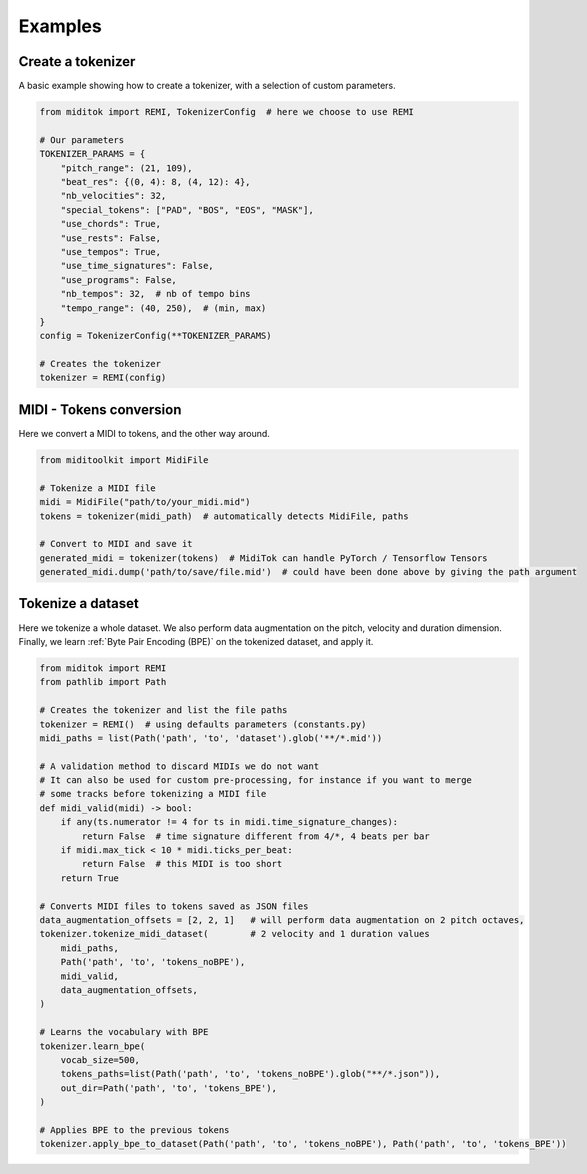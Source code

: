 =================
Examples
=================

Create a tokenizer
------------------------

A basic example showing how to create a tokenizer, with a selection of custom parameters.

..  code-block:: python

    from miditok import REMI, TokenizerConfig  # here we choose to use REMI

    # Our parameters
    TOKENIZER_PARAMS = {
        "pitch_range": (21, 109),
        "beat_res": {(0, 4): 8, (4, 12): 4},
        "nb_velocities": 32,
        "special_tokens": ["PAD", "BOS", "EOS", "MASK"],
        "use_chords": True,
        "use_rests": False,
        "use_tempos": True,
        "use_time_signatures": False,
        "use_programs": False,
        "nb_tempos": 32,  # nb of tempo bins
        "tempo_range": (40, 250),  # (min, max)
    }
    config = TokenizerConfig(**TOKENIZER_PARAMS)

    # Creates the tokenizer
    tokenizer = REMI(config)

MIDI - Tokens conversion
-------------------------------

Here we convert a MIDI to tokens, and the other way around.

..  code-block:: python

    from miditoolkit import MidiFile

    # Tokenize a MIDI file
    midi = MidiFile("path/to/your_midi.mid")
    tokens = tokenizer(midi_path)  # automatically detects MidiFile, paths

    # Convert to MIDI and save it
    generated_midi = tokenizer(tokens)  # MidiTok can handle PyTorch / Tensorflow Tensors
    generated_midi.dump('path/to/save/file.mid')  # could have been done above by giving the path argument

Tokenize a dataset
------------------------

Here we tokenize a whole dataset.
We also perform data augmentation on the pitch, velocity and duration dimension.
Finally, we learn :ref:`Byte Pair Encoding (BPE)` on the tokenized dataset, and apply it.

..  code-block:: python

    from miditok import REMI
    from pathlib import Path

    # Creates the tokenizer and list the file paths
    tokenizer = REMI()  # using defaults parameters (constants.py)
    midi_paths = list(Path('path', 'to', 'dataset').glob('**/*.mid'))

    # A validation method to discard MIDIs we do not want
    # It can also be used for custom pre-processing, for instance if you want to merge
    # some tracks before tokenizing a MIDI file
    def midi_valid(midi) -> bool:
        if any(ts.numerator != 4 for ts in midi.time_signature_changes):
            return False  # time signature different from 4/*, 4 beats per bar
        if midi.max_tick < 10 * midi.ticks_per_beat:
            return False  # this MIDI is too short
        return True

    # Converts MIDI files to tokens saved as JSON files
    data_augmentation_offsets = [2, 2, 1]   # will perform data augmentation on 2 pitch octaves,
    tokenizer.tokenize_midi_dataset(        # 2 velocity and 1 duration values
        midi_paths,
        Path('path', 'to', 'tokens_noBPE'),
        midi_valid,
        data_augmentation_offsets,
    )

    # Learns the vocabulary with BPE
    tokenizer.learn_bpe(
        vocab_size=500,
        tokens_paths=list(Path('path', 'to', 'tokens_noBPE').glob("**/*.json")),
        out_dir=Path('path', 'to', 'tokens_BPE'),
    )

    # Applies BPE to the previous tokens
    tokenizer.apply_bpe_to_dataset(Path('path', 'to', 'tokens_noBPE'), Path('path', 'to', 'tokens_BPE'))


